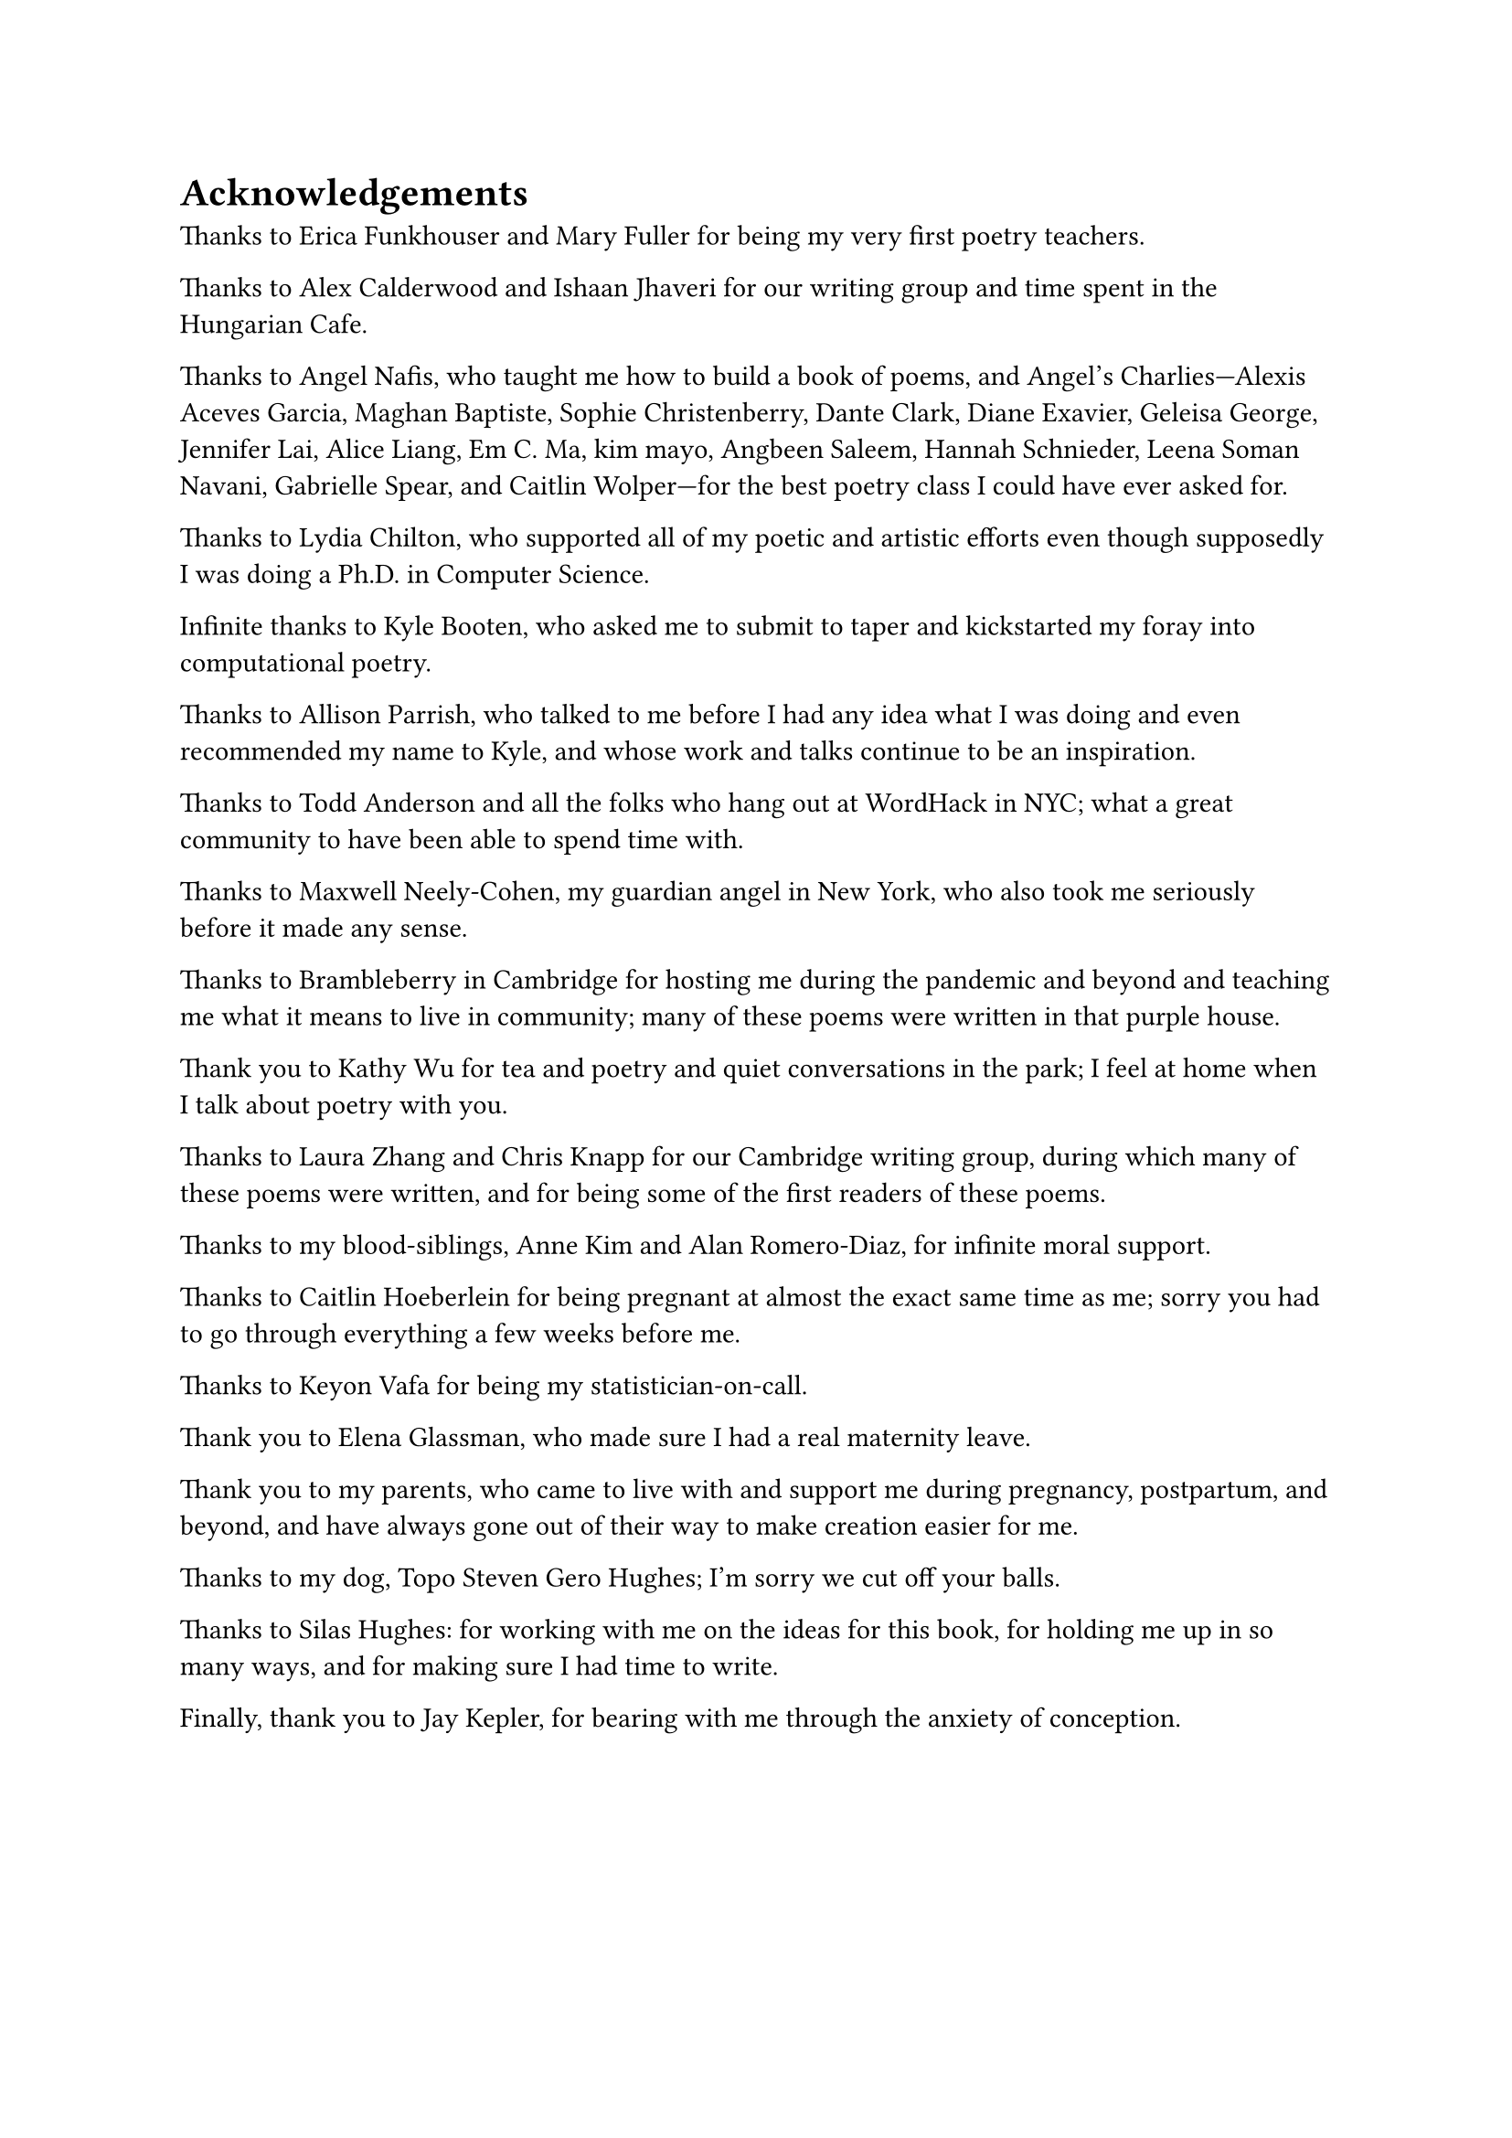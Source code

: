 = Acknowledgements

Thanks to Erica Funkhouser and Mary Fuller for being my very first poetry teachers. 

Thanks to Alex Calderwood and Ishaan Jhaveri for our writing group and time spent in the Hungarian Cafe. 

Thanks to Angel Nafis, who taught me how to build a book of poems, and Angel's Charlies---Alexis Aceves Garcia, Maghan Baptiste, Sophie Christenberry, Dante Clark, Diane Exavier, Geleisa George, Jennifer Lai, Alice Liang, Em C. Ma, kim mayo, Angbeen Saleem, Hannah Schnieder, Leena Soman Navani, Gabrielle Spear, and Caitlin Wolper---for the best poetry class I could have ever asked for. 

Thanks to Lydia Chilton, who supported all of my poetic and artistic efforts even though supposedly I was doing a Ph.D. in Computer Science. 

Infinite thanks to Kyle Booten, who asked me to submit to taper and kickstarted my foray into computational poetry. 

Thanks to Allison Parrish, who talked to me before I had any idea what I was doing and even recommended my name to Kyle, and whose work and talks continue to be an inspiration. 

Thanks to Todd Anderson and all the folks who hang out at WordHack in NYC; what a great community to have been able to spend time with. 

Thanks to Maxwell Neely-Cohen, my guardian angel in New York, who also took me seriously before it made any sense. 

Thanks to Brambleberry in Cambridge for hosting me during the pandemic and beyond and teaching me what it means to live in community; many of these poems were written in that purple house. 

Thank you to Kathy Wu for tea and poetry and quiet conversations in the park; I feel at home when I talk about poetry with you. 

Thanks to Laura Zhang and Chris Knapp for our Cambridge writing group, during which many of these poems were written, and for being some of the first readers of these poems. 

Thanks to my blood-siblings, Anne Kim and Alan Romero-Diaz, for infinite moral support. 

Thanks to Caitlin Hoeberlein for being pregnant at almost the exact same time as me; sorry you had to go through everything a few weeks before me. 

Thanks to Keyon Vafa for being my statistician-on-call. 

Thank you to Elena Glassman, who made sure I had a real maternity leave. 

Thank you to my parents, who came to live with and support me during pregnancy, postpartum, and beyond, and have always gone out of their way to make creation easier for me.

Thanks to my dog, Topo Steven Gero Hughes; I'm sorry we cut off your balls. 

Thanks to Silas Hughes: for working with me on the ideas for this book, for holding me up in so many ways, and for making sure I had time to write. 

Finally, thank you to Jay Kepler, for bearing with me through the anxiety of conception.
